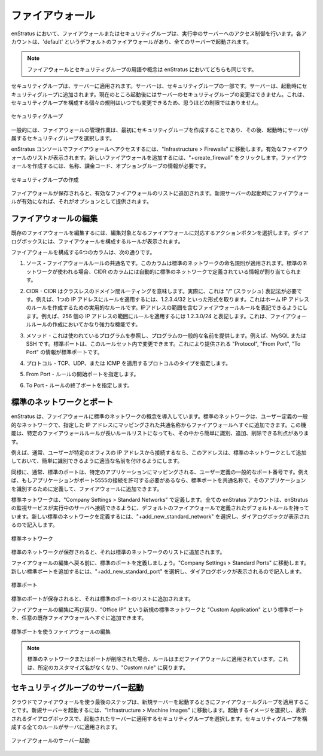..
    Firewalls
    ---------

.. _saas_firewalls:

ファイアウォール
----------------

..
    Firewalls, or security groups, in enStratus control accessibility to running servers. Each
    account has a firewall called 'default' that is the default firewall into which all
    servers are launched.

enStratus において、ファイアウォールまたはセキュリティグループは、実行中のサーバーへのアクセス制御を行います。各アカウントは、'default' というデフォルトのファイアウォールがあり、全てのサーバーで起動されます。

.. note::
   ..
       The terms firewall and security group are interchangeable in enStratus.

   ファイアウォールとセキュリティグループの用語や概念は enStratus においてどちらも同じです。

..
    Security groups are applied to servers. Servers are part of security groups. A server is
    added to a security group at the time of server start. It is not currently possible to
    change the security group of a server post-launch. This is far less of a limitation than
    it sounds because the individual rules that comprise a security group can be changed at
    any time.

セキュリティグループは、サーバーに適用されます。サーバーは、セキュリティグループの一部です。サーバーは、起動時にセキュリティグループに追加されます。現在のところ起動後にはサーバーのセキュリティグループの変更はできません。これは、セキュリティグループを構成する個々の規則はいつでも変更できるため、思うほどの制限ではありません。

..
   Security Groups

.. figure:: ./images/securityGroups.png
   :height: 300px
   :width: 500 px
   :scale: 95 %
   :alt: Security Groups
   :align: center

   セキュリティグループ

..
    Generally, the process for managing firewalls is to first create the security group and
    then choose a security group into which servers will be launched at start.

一般的には、ファイアウォールの管理作業は、最初にセキュリティグループを作成することであり、その後、起動時にサーバが属するセキュリティグループを選択します。

..
    To access firewalls in the enStratus console, navigate to Infrastructure > Firewalls. A
    listing of the active firewalls will be shown. To add a new firewall, click on the
    +create_firewall. Only two pieces of information are required to create a firewall: A
    name, billing code, and an optional group.

enStratus コンソールでファイアウォールへアクセスするには、"Infrastructure > Firewalls" に移動します。有効なファイアウォールのリストが表示されます。新しいファイアウォールを追加するには、"+create_firewall" をクリックします。ファイアウォールを作成するには、名称、課金コード、オプショングループの情報が必要です。

..
   Create Security Group

.. figure:: ./images/createFirewall.png
   :height: 250px
   :width: 500 px
   :scale: 75 %
   :alt: Create Security Group
   :align: center

   セキュリティグループの作成

..
    Once the firewall has been saved, it will be added to the list of active firewalls. Once
    the firewall is active, it will be provided as an option when launching new servers.

ファイアウォールが保存されると、有効なファイアウォールのリストに追加されます。新規サーバーの起動時にファイアウォールが有効になれば、それがオプションとして提供されます。

..
    Editing Firewalls
    ~~~~~~~~~~~~~~~~~

ファイアウォールの編集
~~~~~~~~~~~~~~~~~~~~~~

..
    To edit an existing firewall, select the green action button that corresponds to the
    firewall targeted for editing. A dialog box will appear showing the rules that comprise
    the firewall.

既存のファイアウォールを編集するには、編集対象となるファイアウォールに対応するアクションボタンを選択します。ダイアログボックスには、ファイアウォールを構成するルールが表示されます。

..
    The six columns that make up the firewall are:

ファイアウォールを構成する6つのカラムは、次の通りです。

..
    1. Source - A common name for the firewall rule. Standard networks naming conventions apply
    to this column. If a standard network is used, the CIDR column will be automatically
    populated with the information defined by that standard network.

1. ソース - ファイアウォールルールの共通名です。このカラムは標準のネットワークの命名規則が適用されます。標準のネットワークが使われる場合、CIDR のカラムには自動的に標準のネットワークで定義されている情報が割り当てられます。

..
    2. CIDR - CIDR means Classless Inter-Domain Routing. Practically, this means / or "slash"
    notation is required. For example, to apply a rule to only one IP address, the rule takes
    the form: 1.2.3.4/32. This is practical for creating a rule for your home IP address. This
    type of notation allows for firewall rules that encompass ranges of IP addresses. For
    example, to apply a rule to a range of 256 IP addresses, this represents a rule of the
    form: 1.2.3.0/24. This is a very powerful feature of firewall rule creation.

2. CIDR - CIDR はクラスレスのドメイン間ルーティングを意味します。実際に、これは "/" (スラッシュ) 表記法が必要です。例えば、1つの IP アドレスにルールを適用するには、1.2.3.4/32 といった形式を取ります。これはホーム IP アドレスのルールを作成するための実用的なルールです。IPアドレスの範囲を含むファイアウォールルールを表記できるようにします。例えば、256 個の IP アドレスの範囲にルールを適用するには 1.2.3.0/24 と表記します。これは、ファイアウォールルールの作成においてかなり強力な機能です。

..
    3. Method - Refers to the program being used, and provides a common name for the program. For
    example, MySQL or SSH. Standard ports can be used to modify this part of the ruleset.
    Protocol, From Port and To Port are automatically populated with the information provided
    by that standard port.

3. メソッド - これは使われているプログラムを参照し、プログラムの一般的な名前を提供します。例えば、MySQL または SSH です。標準ポートは、このルールセット内で変更できます。これにより提供される "Protocol", "From Port", "To Port" の情報が標準ポートです。

..
    4. Protocol - Indicates the type of protocol that will apply, TCP, UDP, or ICMP.

4. プロトコル - TCP、UDP、または ICMP を適用するプロトコルのタイプを指定します。

..
    5. From Port - The starting port for the rule.

5. From Port - ルールの開始ポートを指定します。

..
    6. To Port - The ending port for the rule.

6. To Port - ルールの終了ポートを指定します。

..
    Standard Networks and Ports
    ~~~~~~~~~~~~~~~~~~~~~~~~~~~

標準のネットワークとポート
~~~~~~~~~~~~~~~~~~~~~~~~~~

..
    enStratus introduces the concept of a standard network to firewalls. A standard network is
    a user-defined commonly used network that can be quickly added to a firewall using a
    common name that maps to the IP address specified. This functionality creates the
    advantage of being able to easily identify, add, and remove specific firewall rules among
    what may be a long list of rules.

enStratus は、ファイアウォールに標準のネットワークの概念を導入しています。標準のネットワークは、ユーザー定義の一般的なネットワークで、指定した IP アドレスにマッピングされた共通名称からファイアウォールへすぐに追加できます。この機能は、特定のファイアウォールルールが長いルールリストになっても、その中から簡単に識別、追加、削除できる利点があります。

..
    For example, if a user typically conncects from a particular office IP address, this
    address should be added as a standard network and named appropriately for ease of
    identification.

例えば、通常、ユーザーが特定のオフィスの IP アドレスから接続するなら、このアドレスは、標準のネットワークとして追加しておいて、簡単に識別できるように適当な名前を付けるようにします。

..
    Similarly, standard ports are user-defined commonly used ports that typically map to a
    specific application. For example, if an application is required to allow connections on
    port 5555, a standard port can be defined to identify that application by a common name
    and add it to the firewall.

同様に、通常、標準のポートは、特定のアプリケーションにマッピングされる、ユーザー定義の一般的なポート番号です。例えば、もしアプリケーションがポート5555の接続を許可する必要があるなら、標準ポートを共通名称で、そのアプリケーションを識別するために定義して、ファイアウォールに追加できます。

..
    Standard networks are defined in Company Settings > Standard Networks. Every enStratus
    account has some default rules defined in a default firewall to allow for the enStratus
    monitoring service to connect to running servers. To define a new standard network, select
    +add_new_standard_network and complete the resulting dialog box.

標準ネットワークは、"Company Settings > Standard Networks" で定義します。全ての enStratus アカウントは、enStratus の監視サービスが実行中のサーバへ接続できるように、デフォルトのファイアウォールで定義されたデフォルトルールを持っています。新しい標準のネットワークを定義するには、"+add_new_standard_network" を選択し、ダイアログボックが表示されるので記入します。

..
   Standard Network

.. figure:: ./images/addStandardNetwork.png
   :height: 300px
   :width: 400 px
   :scale: 95 %
   :alt: Standard Network
   :align: center

   標準ネットワーク

..
    Once the standard network is saved, it will be added to the list of standard networks.

標準のネットワークが保存されると、それは標準のネットワークのリストに追加されます。

..
    Before we return to editing the firewalls, let's define a standard port. Navigate to
    Company Settings > Standard Ports. To add a new standard port, select
    +add_new_standard_port and complete the resulting dialog box.

ファイアウォールの編集へ戻る前に、標準のポートを定義しましょう。"Company Settings > Standard Ports" に移動します。新しい標準ポートを追加するには、"+add_new_standard_port" を選択し、ダイアログボックが表示されるので記入します。

..
   Standard Port

.. figure:: ./images/addStandardPort.png
   :height: 300px
   :width: 400 px
   :scale: 95 %
   :alt: Standard Port
   :align: center

   標準ポート

..
    Once the standard port is saved, it will be added to the list of standard ports.

標準のポートが保存されると、それは標準のポートのリストに追加されます。

..
    Returning again to editing firewalls, the new standard network called Office IP and the
    standard port called Custom Application can be quickly added to any of the existing
    firewalls.

ファイアウォールの編集に再び戻り、"Office IP" という新規の標準ネットワークと "Custom Application" という標準ポートを、任意の既存ファイアウォールへすぐに追加できます。

..
   Edit Firewall Using Standard Port

.. figure:: ./images/editFirewall.png
   :height: 160px
   :width: 900 px
   :scale: 75 %
   :alt: Edit Firewall Using Standard Port
   :align: center

   標準ポートを使うファイアウォールの編集

.. note::
   ..
       If a standard network or port is deleted, the rule will still be applied to the
       firewalls, it will only lose the customized name that was given and revert to a Custom
       rule.

   標準のネットワークまたはポートが削除された場合、ルールはまだファイアウォールに適用されています。これは、所定のカスタマイズ名がなくなり、"Custom rule" に戻ります。

..
    Starting a Server in Security Group
    ~~~~~~~~~~~~~~~~~~~~~~~~~~~~~~~~~~~

セキュリティグループのサーバー起動
~~~~~~~~~~~~~~~~~~~~~~~~~~~~~~~~~~

..
    The final step in utilizing firewalls in the cloud is to apply a firewall group when
    starting a new server. To start a new server, navigate to Infrastructure > Machine Images.
    Select an image to launch and in the resulting dialog box, choose the security group to be
    applied to the resulting server. All of the rules comprising the security group will be
    applied to the server.

クラウドでファイアウォールを使う最後のステップは、新規サーバーを起動するときにファイアウォールグループを適用することです。新規サーバーを起動するには、"Infrastructure > Machine Images" に移動します。起動するイメージを選択し、表示されるダイアログボックスで、起動されたサーバーに適用するセキュリティグループを選択します。セキュリティグループを構成する全てのルールがサーバに適用されます。

..
   Start Server in Firewall

.. figure:: ./images/startServerinFirewall.png
   :height: 400px
   :width: 500 px
   :scale: 85 %
   :alt: Start Server in Firewall
   :align: center

   ファイアウォールのサーバー起動
